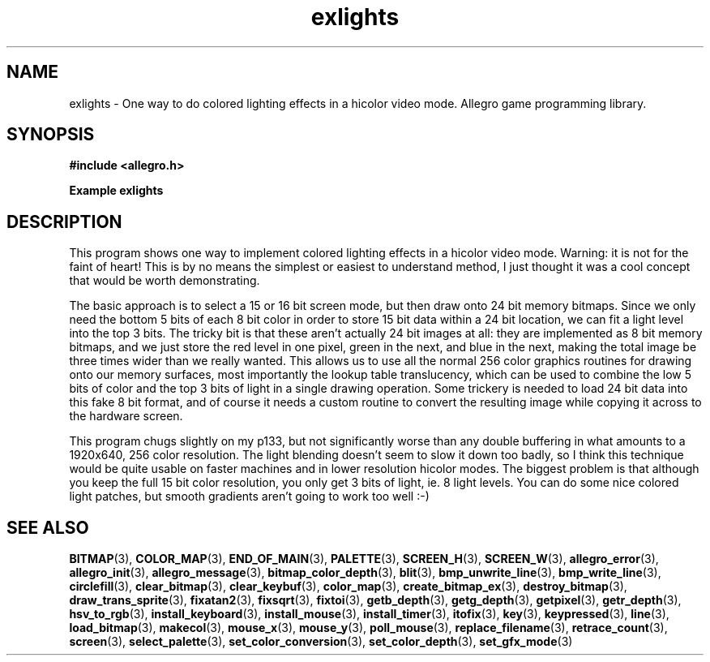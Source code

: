 .\" Generated by the Allegro makedoc utility
.TH exlights 3 "version 4.4.3" "Allegro" "Allegro manual"
.SH NAME
exlights \- One way to do colored lighting effects in a hicolor video mode. Allegro game programming library.\&
.SH SYNOPSIS
.B #include <allegro.h>

.sp
.B Example exlights
.SH DESCRIPTION
This program shows one way to implement colored lighting effects
in a hicolor video mode. Warning: it is not for the faint of heart!
This is by no means the simplest or easiest to understand method,
I just thought it was a cool concept that would be worth
demonstrating.

The basic approach is to select a 15 or 16 bit screen mode, but
then draw onto 24 bit memory bitmaps. Since we only need the bottom
5 bits of each 8 bit color in order to store 15 bit data within a
24 bit location, we can fit a light level into the top 3 bits.
The tricky bit is that these aren't actually 24 bit images at all:
they are implemented as 8 bit memory bitmaps, and we just store the
red level in one pixel, green in the next, and blue in the next,
making the total image be three times wider than we really wanted.
This allows us to use all the normal 256 color graphics routines
for drawing onto our memory surfaces, most importantly the lookup
table translucency, which can be used to combine the low 5 bits
of color and the top 3 bits of light in a single drawing operation.
Some trickery is needed to load 24 bit data into this fake 8 bit
format, and of course it needs a custom routine to convert the
resulting image while copying it across to the hardware screen.

This program chugs slightly on my p133, but not significantly
worse than any double buffering in what amounts to a 1920x640,
256 color resolution. The light blending doesn't seem to slow
it down too badly, so I think this technique would be quite usable
on faster machines and in lower resolution hicolor modes. The
biggest problem is that although you keep the full 15 bit color
resolution, you only get 3 bits of light, ie. 8 light levels.
You can do some nice colored light patches, but smooth gradients
aren't going to work too well :-)

.SH SEE ALSO
.BR BITMAP (3),
.BR COLOR_MAP (3),
.BR END_OF_MAIN (3),
.BR PALETTE (3),
.BR SCREEN_H (3),
.BR SCREEN_W (3),
.BR allegro_error (3),
.BR allegro_init (3),
.BR allegro_message (3),
.BR bitmap_color_depth (3),
.BR blit (3),
.BR bmp_unwrite_line (3),
.BR bmp_write_line (3),
.BR circlefill (3),
.BR clear_bitmap (3),
.BR clear_keybuf (3),
.BR color_map (3),
.BR create_bitmap_ex (3),
.BR destroy_bitmap (3),
.BR draw_trans_sprite (3),
.BR fixatan2 (3),
.BR fixsqrt (3),
.BR fixtoi (3),
.BR getb_depth (3),
.BR getg_depth (3),
.BR getpixel (3),
.BR getr_depth (3),
.BR hsv_to_rgb (3),
.BR install_keyboard (3),
.BR install_mouse (3),
.BR install_timer (3),
.BR itofix (3),
.BR key (3),
.BR keypressed (3),
.BR line (3),
.BR load_bitmap (3),
.BR makecol (3),
.BR mouse_x (3),
.BR mouse_y (3),
.BR poll_mouse (3),
.BR replace_filename (3),
.BR retrace_count (3),
.BR screen (3),
.BR select_palette (3),
.BR set_color_conversion (3),
.BR set_color_depth (3),
.BR set_gfx_mode (3)
